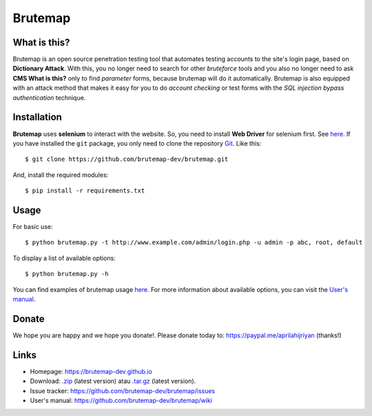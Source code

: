 Brutemap
========

.. image:: https://brutemap-dev.github.io/_static/brutemap-logo.jpg
   :target: https://brutemap-dev.github.io
   :alt: Brutemap Logo

|Build Status| |Python 2.7| |License|

.. |Build Status| image:: https://travis-ci.org/brutemap-dev/brutemap.svg?branch=master
    :target: https://travis-ci.org/brutemap-dev/brutemap
    :alt: Build Status

.. |Python 2.7| image:: https://img.shields.io/badge/python-2.7-yellow.svg
   :target: https://www.python.org/downloads/
   :alt: Python

.. |License| image:: https://img.shields.io/badge/license-GPLv3-blue.svg
   :target: https://raw.githubusercontent.com/brutemap-dev/brutemap/master/LICENSE
   :alt: License


What is this?
-------------

Brutemap is an open source penetration testing tool that automates testing accounts to the site's login page, based on **Dictionary Attack**. 
With this, you no longer need to search for other *bruteforce* tools and you also no longer need to ask **CMS What is this?** only to find *parameter* forms, because brutemap will do it automatically. 
Brutemap is also equipped with an attack method that makes it easy for you to do *account checking* or test forms with the *SQL injection bypass authentication* technique.


Installation
------------

**Brutemap** uses **selenium** to interact with the website. So, you need to install **Web Driver** for selenium first. See `here <https://www.seleniumhq.org/docs/03_webdriver.jsp>`_. 
If you have installed the ``git`` package, you only need to clone the repository `Git <https://github.com/brutemap-dev/brutemap>`_. Like this:

::

    $ git clone https://github.com/brutemap-dev/brutemap.git

And, install the required modules:

::

    $ pip install -r requirements.txt


Usage
-----

.. image:: https://brutemap-dev.github.io/_static/preview.svg
   :alt: Preview

For basic use:

::

    $ python brutemap.py -t http://www.example.com/admin/login.php -u admin -p abc, root, default

To display a list of available options:

::

    $ python brutemap.py -h

You can find examples of brutemap usage `here <https://asciinema.org/~hijriyan>`_. 
For more information about available options, you can visit the `User's manual <https://github.com/brutemap-dev/brutemap/wiki>`_.

Donate
------
We hope you are happy and we hope you donate!. Please donate today to: https://paypal.me/aprilahijriyan (thanks!)


Links
-----

* Homepage: https://brutemap-dev.github.io
* Download: `.zip <https://github.com/brutemap-dev/brutemap/zipball/master>`_ (latest version) atau `.tar.gz <https://github.com/brutemap-dev/tarball/master>`_ (latest version).
* Issue tracker: https://github.com/brutemap-dev/brutemap/issues
* User's manual: https://github.com/brutemap-dev/brutemap/wiki

